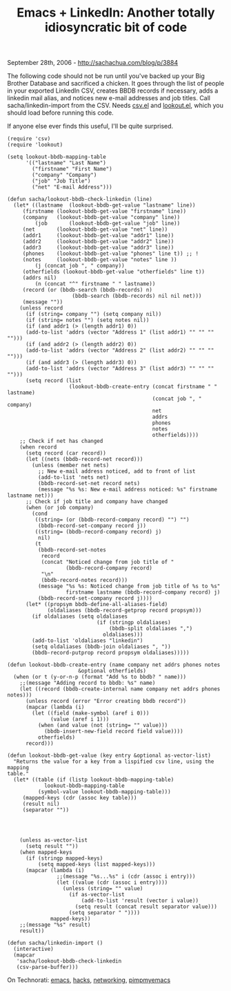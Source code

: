#+TITLE: Emacs + LinkedIn: Another totally idiosyncratic bit of code

September 28th, 2006 -
[[http://sachachua.com/blog/p/3884][http://sachachua.com/blog/p/3884]]

The following code should not be run until you've backed up your Big
 Brother Database and sacrificed a chicken. It goes through the list of
 people in your exported LinkedIn CSV, creates BBDB records if
 necessary, adds a linkedin mail alias, and notices new e-mail
 addresses and job titles. Call sacha/linkedin-import from the CSV.
 Needs [[http://de.geocities.com/ulf_jasper/lisp/csv.el.txt][csv.el]]
 and
 [[http://de.geocities.com/ulf_jasper/lisp/lookout.el.txt][lookout.el]],
 which you should load before running this code.

If anyone else ever finds this useful, I'll be quite surprised.

#+BEGIN_EXAMPLE
    (require 'csv)
    (require 'lookout)

    (setq lookout-bbdb-mapping-table
          '(("lastname" "Last Name")
            ("firstname" "First Name")
            ("company" "Company")
            ("job" "Job Title")
            ("net" "E-mail Address")))

    (defun sacha/lookout-bbdb-check-linkedin (line)
      (let* ((lastname  (lookout-bbdb-get-value "lastname" line))
         (firstname (lookout-bbdb-get-value "firstname" line))
         (company   (lookout-bbdb-get-value "company" line))
             (job       (lookout-bbdb-get-value "job" line))
         (net       (lookout-bbdb-get-value "net" line))
         (addr1     (lookout-bbdb-get-value "addr1" line))
         (addr2     (lookout-bbdb-get-value "addr2" line))
         (addr3     (lookout-bbdb-get-value "addr3" line))
         (phones    (lookout-bbdb-get-value "phones" line t)) ;; !
         (notes     (lookout-bbdb-get-value "notes" line ))
             (j (concat job ", " company))
         (otherfields (lookout-bbdb-get-value "otherfields" line t))
         (addrs nil)
             (n (concat "^" firstname " " lastname))
         (record (or (bbdb-search (bbdb-records) n)
                         (bbdb-search (bbdb-records) nil nil net)))
         (message ""))
        (unless record
          (if (string= company "") (setq company nil))
          (if (string= notes "") (setq notes nil))
          (if (and addr1 (> (length addr1) 0))
          (add-to-list 'addrs (vector "Address 1" (list addr1) "" "" "" "")))
          (if (and addr2 (> (length addr2) 0))
          (add-to-list 'addrs (vector "Address 2" (list addr2) "" "" "" "")))
          (if (and addr3 (> (length addr3) 0))
          (add-to-list 'addrs (vector "Address 3" (list addr3) "" "" "" "")))
          (setq record (list
                        (lookout-bbdb-create-entry (concat firstname " " lastname)
                                                   (concat job ", " company)
                                                   net
                                                   addrs
                                                   phones
                                                   notes
                                                   otherfields))))
        ;; Check if net has changed
        (when record
          (setq record (car record))
          (let ((nets (bbdb-record-net record)))
            (unless (member net nets)
              ;; New e-mail address noticed, add to front of list
              (add-to-list 'nets net)
              (bbdb-record-set-net record nets)
              (message "%s %s: New e-mail address noticed: %s" firstname lastname net)))
          ;; Check if job title and company have changed
          (when (or job company)
            (cond
             ((string= (or (bbdb-record-company record) "") "")
              (bbdb-record-set-company record j))
             ((string= (bbdb-record-company record) j)
              nil)
             (t
              (bbdb-record-set-notes
               record
               (concat "Noticed change from job title of "
                       (bbdb-record-company record)
               "\n"
               (bbdb-record-notes record)))
              (message "%s %s: Noticed change from job title of %s to %s"
                       firstname lastname (bbdb-record-company record) j)
              (bbdb-record-set-company record j))))
          (let* ((propsym bbdb-define-all-aliases-field)
                 (oldaliases (bbdb-record-getprop record propsym)))
            (if oldaliases (setq oldaliases
                                 (if (stringp oldaliases)
                                     (bbdb-split oldaliases ",")
                                   oldaliases)))
            (add-to-list 'oldaliases "linkedin")
            (setq oldaliases (bbdb-join oldaliases ", "))
            (bbdb-record-putprop record propsym oldaliases)))))

    (defun lookout-bbdb-create-entry (name company net addrs phones notes
                           &optional otherfields)
      (when (or t (y-or-n-p (format "Add %s to bbdb? " name)))
        ;;(message "Adding record to bbdb: %s" name)
        (let ((record (bbdb-create-internal name company net addrs phones notes)))
          (unless record (error "Error creating bbdb record"))
          (mapcar (lambda (i)
            (let ((field (make-symbol (aref i 0)))
                  (value (aref i 1)))
              (when (and value (not (string= "" value)))
                (bbdb-insert-new-field record field value))))
              otherfields)
          record)))

    (defun lookout-bbdb-get-value (key entry &optional as-vector-list)
      "Returns the value for a key from a lispified csv line, using the mapping
    table."
      (let* ((table (if (listp lookout-bbdb-mapping-table)
                lookout-bbdb-mapping-table
              (symbol-value lookout-bbdb-mapping-table)))
         (mapped-keys (cdr (assoc key table)))
         (result nil)
         (separator ""))




        (unless as-vector-list
          (setq result ""))
        (when mapped-keys
          (if (stringp mapped-keys)
              (setq mapped-keys (list mapped-keys)))
          (mapcar (lambda (i)
                    ;;(message "%s...%s" i (cdr (assoc i entry)))
                    (let ((value (cdr (assoc i entry))))
                      (unless (string= "" value)
                        (if as-vector-list
                            (add-to-list 'result (vector i value))
                          (setq result (concat result separator value)))
                        (setq separator " "))))
                  mapped-keys))
        ;;(message "%s" result)
        result))

    (defun sacha/linkedin-import ()
      (interactive)
      (mapcar
       'sacha/lookout-bbdb-check-linkedin
       (csv-parse-buffer)))
#+END_EXAMPLE

On Technorati: [[http://www.technorati.com/tag/emacs][emacs]],
[[http://www.technorati.com/tag/hacks][hacks]],
[[http://www.technorati.com/tag/networking][networking]],
[[http://www.technorati.com/tag/pimpmyemacs][pimpmyemacs]]
